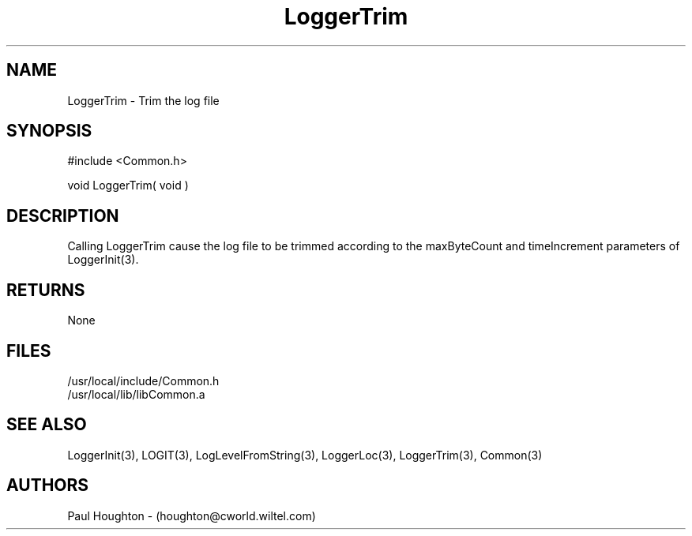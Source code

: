 .\"
.\" Man page for LoggerTrim
.\"
.\" $Id$
.\"
.\" $Log$
.\"
.TH LoggerTrim 3  "21 Jun 94 (Common)"
.SH NAME
LoggerTrim \- Trim the log file
.SH SYNOPSIS
#include <Common.h>
.LP
void LoggerTrim( void )
.SH DESCRIPTION
Calling LoggerTrim cause the log file to be trimmed according to the
maxByteCount and timeIncrement parameters of LoggerInit(3).
.SH RETURNS
None
.SH FILES
.nf
/usr/local/include/Common.h
/usr/local/lib/libCommon.a
.SH "SEE ALSO"
LoggerInit(3), LOGIT(3), LogLevelFromString(3), LoggerLoc(3),
LoggerTrim(3), Common(3)
.SH AUTHORS
Paul Houghton - (houghton@cworld.wiltel.com) 

